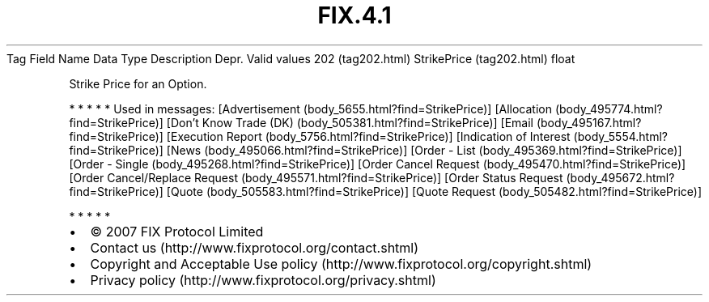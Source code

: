 .TH FIX.4.1 "" "" "Tag #202"
Tag
Field Name
Data Type
Description
Depr.
Valid values
202 (tag202.html)
StrikePrice (tag202.html)
float
.PP
Strike Price for an Option.
.PP
   *   *   *   *   *
Used in messages:
[Advertisement (body_5655.html?find=StrikePrice)]
[Allocation (body_495774.html?find=StrikePrice)]
[Don’t Know Trade (DK) (body_505381.html?find=StrikePrice)]
[Email (body_495167.html?find=StrikePrice)]
[Execution Report (body_5756.html?find=StrikePrice)]
[Indication of Interest (body_5554.html?find=StrikePrice)]
[News (body_495066.html?find=StrikePrice)]
[Order - List (body_495369.html?find=StrikePrice)]
[Order - Single (body_495268.html?find=StrikePrice)]
[Order Cancel Request (body_495470.html?find=StrikePrice)]
[Order Cancel/Replace Request (body_495571.html?find=StrikePrice)]
[Order Status Request (body_495672.html?find=StrikePrice)]
[Quote (body_505583.html?find=StrikePrice)]
[Quote Request (body_505482.html?find=StrikePrice)]
.PP
   *   *   *   *   *
.PP
.PP
.IP \[bu] 2
© 2007 FIX Protocol Limited
.IP \[bu] 2
Contact us (http://www.fixprotocol.org/contact.shtml)
.IP \[bu] 2
Copyright and Acceptable Use policy (http://www.fixprotocol.org/copyright.shtml)
.IP \[bu] 2
Privacy policy (http://www.fixprotocol.org/privacy.shtml)
